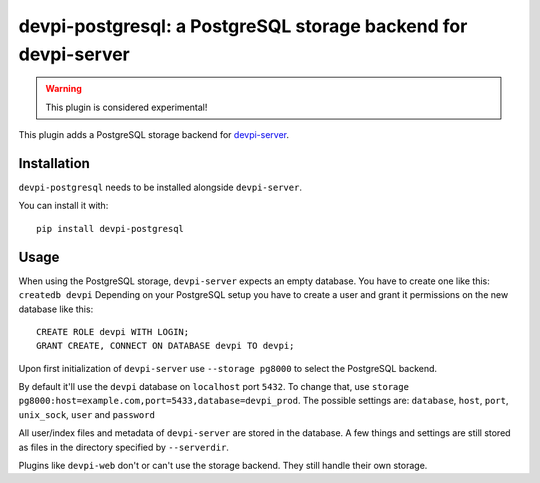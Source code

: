 ===============================================================
devpi-postgresql: a PostgreSQL storage backend for devpi-server
===============================================================

.. warning::
    This plugin is considered experimental!

This plugin adds a PostgreSQL storage backend for `devpi-server`_.

.. _devpi-server: https://pypi.org/project/devpi-server/


Installation
============

``devpi-postgresql`` needs to be installed alongside ``devpi-server``.

You can install it with::

    pip install devpi-postgresql


Usage
=====

When using the PostgreSQL storage, ``devpi-server`` expects an empty database.
You have to create one like this: ``createdb devpi``
Depending on your PostgreSQL setup you have to create a user and grant it permissions on the new database like this::

    CREATE ROLE devpi WITH LOGIN;
    GRANT CREATE, CONNECT ON DATABASE devpi TO devpi;

Upon first initialization of ``devpi-server`` use ``--storage pg8000`` to select the PostgreSQL backend.

By default it'll use the ``devpi`` database on ``localhost`` port ``5432``.
To change that, use ``storage pg8000:host=example.com,port=5433,database=devpi_prod``.
The possible settings are: ``database``, ``host``, ``port``, ``unix_sock``, ``user`` and ``password``

All user/index files and metadata of ``devpi-server`` are stored in the database.
A few things and settings are still stored as files in the directory specified by ``--serverdir``.

Plugins like ``devpi-web`` don't or can't use the storage backend.
They still handle their own storage.
